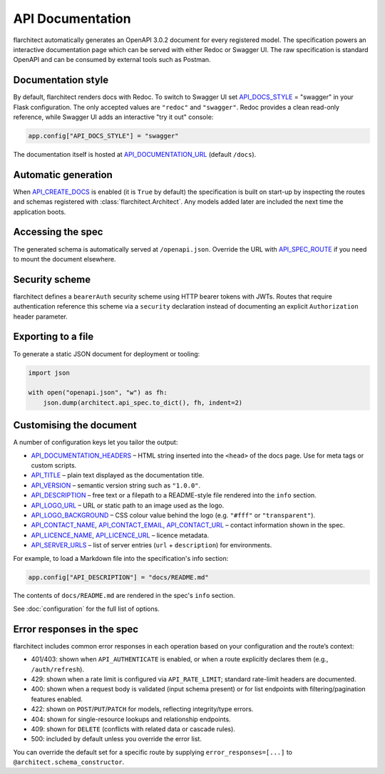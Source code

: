 API Documentation
=========================================

flarchitect automatically generates an OpenAPI 3.0.2 document for every
registered model. The specification powers an interactive documentation page
which can be served with either Redoc or Swagger UI. The raw specification is
standard OpenAPI and can be consumed by external tools such as Postman.

Documentation style
-------------------

By default, flarchitect renders docs with Redoc. To switch to Swagger UI set
`API_DOCS_STYLE <configuration.html#DOCS_STYLE>`_ = "swagger" in your Flask configuration. The only accepted
values are ``"redoc"`` and ``"swagger"``. Redoc provides a clean read-only
reference, while Swagger UI adds an interactive "try it out" console:

.. code-block:: python

    app.config["API_DOCS_STYLE"] = "swagger"

The documentation itself is hosted at `API_DOCUMENTATION_URL <configuration.html#DOCUMENTATION_URL>`_ (default
``/docs``).

Automatic generation
--------------------

When `API_CREATE_DOCS <configuration.html#CREATE_DOCS>`_ is enabled (it is ``True`` by default) the
specification is built on start-up by inspecting the routes and schemas
registered with :class:`flarchitect.Architect`.  Any models
added later are included the next time the application boots.

Accessing the spec
------------------

The generated schema is automatically served at ``/openapi.json``. Override
the URL with `API_SPEC_ROUTE <configuration.html#SPEC_ROUTE>`_ if you need to mount the document elsewhere.

Security scheme
---------------

flarchitect defines a ``bearerAuth`` security scheme using HTTP bearer tokens
with JWTs. Routes that require authentication reference this scheme via a
``security`` declaration instead of documenting an explicit ``Authorization``
header parameter.

Exporting to a file
-------------------

To generate a static JSON document for deployment or tooling:

.. code-block:: python

    import json

    with open("openapi.json", "w") as fh:
        json.dump(architect.api_spec.to_dict(), fh, indent=2)

Customising the document
------------------------

A number of configuration keys let you tailor the output:

* `API_DOCUMENTATION_HEADERS <configuration.html#DOCUMENTATION_HEADERS>`_ – HTML string inserted into the ``<head>`` of
  the docs page. Use for meta tags or custom scripts.
* `API_TITLE <configuration.html#TITLE>`_ – plain text displayed as the documentation title.
* `API_VERSION <configuration.html#VERSION>`_ – semantic version string such as ``"1.0.0"``.
* `API_DESCRIPTION <configuration.html#DESCRIPTION>`_ – free text or a filepath to a README-style file rendered
  into the ``info`` section.
* `API_LOGO_URL <configuration.html#LOGO_URL>`_ – URL or static path to an image used as the logo.
* `API_LOGO_BACKGROUND <configuration.html#LOGO_BACKGROUND>`_ – CSS colour value behind the logo (e.g.
  ``"#fff"`` or ``"transparent"``).
* `API_CONTACT_NAME <configuration.html#CONTACT_NAME>`_, `API_CONTACT_EMAIL <configuration.html#CONTACT_EMAIL>`_,
  `API_CONTACT_URL <configuration.html#CONTACT_URL>`_ – contact information shown in the spec.
* `API_LICENCE_NAME <configuration.html#LICENCE_NAME>`_, `API_LICENCE_URL <configuration.html#LICENCE_URL>`_ – licence metadata.
* `API_SERVER_URLS <configuration.html#SERVER_URLS>`_ – list of server entries (``url`` + ``description``) for environments.

For example, to load a Markdown file into the specification's info section:

.. code-block:: python

    app.config["API_DESCRIPTION"] = "docs/README.md"

The contents of ``docs/README.md`` are rendered in the spec's ``info`` section.

See :doc:`configuration` for the full list of options.

Error responses in the spec
---------------------------

flarchitect includes common error responses in each operation based on your
configuration and the route’s context:

- 401/403: shown when ``API_AUTHENTICATE`` is enabled, or when a route explicitly declares them (e.g., ``/auth/refresh``).
- 429: shown when a rate limit is configured via ``API_RATE_LIMIT``; standard rate-limit headers are documented.
- 400: shown when a request body is validated (input schema present) or for list endpoints with filtering/pagination features enabled.
- 422: shown on ``POST``/``PUT``/``PATCH`` for models, reflecting integrity/type errors.
- 404: shown for single-resource lookups and relationship endpoints.
- 409: shown for ``DELETE`` (conflicts with related data or cascade rules).
- 500: included by default unless you override the error list.

You can override the default set for a specific route by supplying
``error_responses=[...]`` to ``@architect.schema_constructor``.
